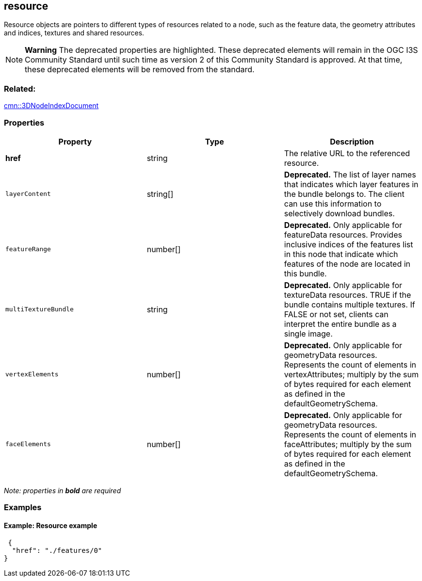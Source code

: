 == resource

Resource objects are pointers to different types of resources related to
a node, such as the feature data, the geometry attributes and indices,
textures and shared resources.

NOTE: *Warning* The deprecated properties are highlighted. These deprecated elements will remain in the OGC I3S Community Standard until such time as version 2 of this Community Standard is approved. At that time, these deprecated elements will be removed from the standard. 

=== Related:

link:3DNodeIndexDocument.cmn.adoc[cmn::3DNodeIndexDocument] 

=== Properties

[width="100%",cols="34%,33%,33%",options="header",]
|===
|Property |Type |Description
|*href* |string |The relative URL to the referenced resource.

|`layerContent` |string[] |*Deprecated.* The list of layer names that
indicates which layer features in the bundle belongs to. The client can
use this information to selectively download bundles.

|`featureRange` |number[] |*Deprecated.* Only applicable for featureData
resources. Provides inclusive indices of the features list in this node
that indicate which features of the node are located in this bundle.

|`multiTextureBundle` |string |*Deprecated.* Only applicable for
textureData resources. TRUE if the bundle contains multiple textures. If
FALSE or not set, clients can interpret the entire bundle as a single
image.

|`vertexElements` |number[] |*Deprecated.* Only applicable for
geometryData resources. Represents the count of elements in
vertexAttributes; multiply by the sum of bytes required for each element
as defined in the defaultGeometrySchema.

|`faceElements` |number[] |*Deprecated.* Only applicable for geometryData
resources. Represents the count of elements in faceAttributes; multiply
by the sum of bytes required for each element as defined in the
defaultGeometrySchema.
|===

_Note: properties in *bold* are required_

=== Examples

==== Example: Resource example

[source,json]
----
 {
  "href": "./features/0"
} 
----
